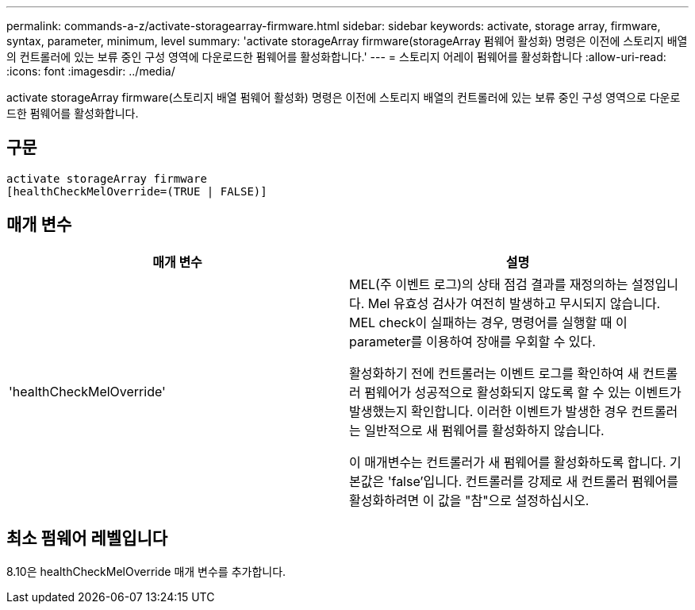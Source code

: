 ---
permalink: commands-a-z/activate-storagearray-firmware.html 
sidebar: sidebar 
keywords: activate, storage array, firmware, syntax, parameter, minimum, level 
summary: 'activate storageArray firmware(storageArray 펌웨어 활성화) 명령은 이전에 스토리지 배열의 컨트롤러에 있는 보류 중인 구성 영역에 다운로드한 펌웨어를 활성화합니다.' 
---
= 스토리지 어레이 펌웨어를 활성화합니다
:allow-uri-read: 
:icons: font
:imagesdir: ../media/


[role="lead"]
activate storageArray firmware(스토리지 배열 펌웨어 활성화) 명령은 이전에 스토리지 배열의 컨트롤러에 있는 보류 중인 구성 영역으로 다운로드한 펌웨어를 활성화합니다.



== 구문

[source, cli]
----
activate storageArray firmware
[healthCheckMelOverride=(TRUE | FALSE)]
----


== 매개 변수

|===
| 매개 변수 | 설명 


 a| 
'healthCheckMelOverride'
 a| 
MEL(주 이벤트 로그)의 상태 점검 결과를 재정의하는 설정입니다. Mel 유효성 검사가 여전히 발생하고 무시되지 않습니다. MEL check이 실패하는 경우, 명령어를 실행할 때 이 parameter를 이용하여 장애를 우회할 수 있다.

활성화하기 전에 컨트롤러는 이벤트 로그를 확인하여 새 컨트롤러 펌웨어가 성공적으로 활성화되지 않도록 할 수 있는 이벤트가 발생했는지 확인합니다. 이러한 이벤트가 발생한 경우 컨트롤러는 일반적으로 새 펌웨어를 활성화하지 않습니다.

이 매개변수는 컨트롤러가 새 펌웨어를 활성화하도록 합니다. 기본값은 'false'입니다. 컨트롤러를 강제로 새 컨트롤러 펌웨어를 활성화하려면 이 값을 "참"으로 설정하십시오.

|===


== 최소 펌웨어 레벨입니다

8.10은 healthCheckMelOverride 매개 변수를 추가합니다.
